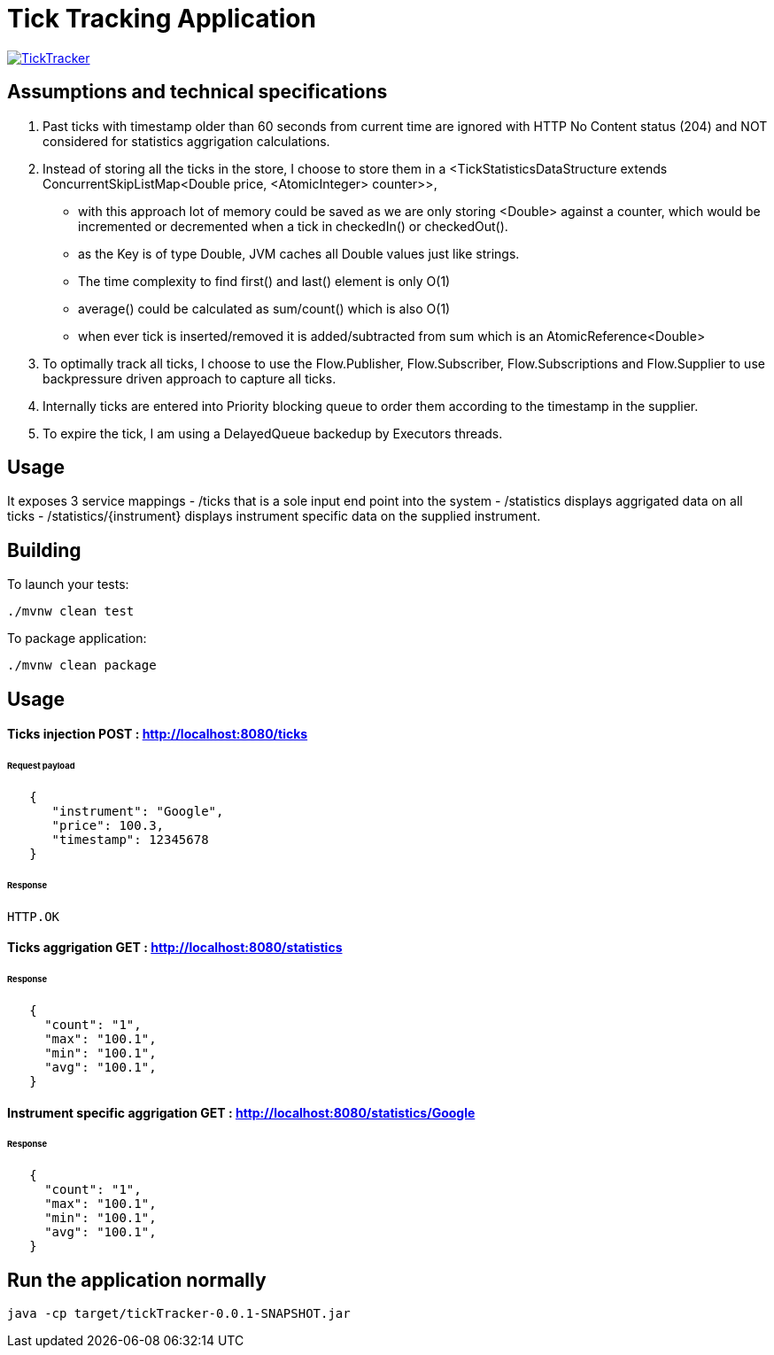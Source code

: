 = Tick Tracking Application

image:https://github.com/excelsior43/tickTracker/blob/master/TickTracker.jpg[link="https://github.com/excelsior43/tickTracker/blob/master/TickTracker.jpg"]

== Assumptions and technical specifications

1. Past ticks with timestamp older than 60 seconds from current time are ignored with HTTP No Content status (204) and NOT considered for statistics aggrigation calculations.
2. Instead of storing all the ticks in the store, I choose to store them in a <TickStatisticsDataStructure extends ConcurrentSkipListMap<Double price, <AtomicInteger> counter>>, 

- with this approach lot of memory could be saved as we are only storing <Double> against a counter, which would be incremented or decremented when a tick in checkedIn() or checkedOut().
- as the Key is of type Double, JVM caches all Double values just like strings.
- The time complexity to find first() and last() element is only O(1)
- average() could be calculated as sum/count() which is also O(1)
- when ever tick is inserted/removed it is added/subtracted from sum which is an AtomicReference<Double> 

3. To optimally track all ticks, I choose to use the Flow.Publisher, Flow.Subscriber, Flow.Subscriptions and Flow.Supplier
to use backpressure driven approach to capture all ticks.

4. Internally ticks are entered into Priority blocking queue to order them according to the timestamp in the supplier.
5. To expire the tick, I am using a DelayedQueue backedup by Executors threads. 

== Usage
It exposes 3 service mappings
- /ticks that is a sole input end point into the system
- /statistics displays aggrigated data on all ticks
- /statistics/{instrument} displays instrument specific data on the supplied instrument.

== Building

To launch your tests:
```
./mvnw clean test

```

To package application:

```
./mvnw clean package

```

== Usage

#### Ticks injection  POST : http://localhost:8080/ticks

###### Request payload
```json
   {
      "instrument": "Google",
      "price": 100.3,
      "timestamp": 12345678
   }
```
###### Response 

```
HTTP.OK
```

#### Ticks aggrigation  GET : http://localhost:8080/statistics

###### Response
```json
   {
     "count": "1",
     "max": "100.1",
     "min": "100.1",
     "avg": "100.1",
   }
```


#### Instrument specific aggrigation  GET : http://localhost:8080/statistics/Google

###### Response
```json
   {
     "count": "1",
     "max": "100.1",
     "min": "100.1",
     "avg": "100.1",
   }
```


== Run the application normally

```
java -cp target/tickTracker-0.0.1-SNAPSHOT.jar  
```

